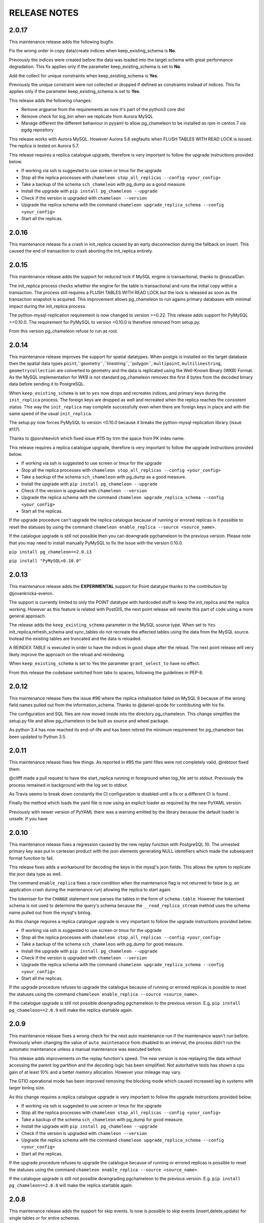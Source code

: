RELEASE NOTES
*************************
2.0.17
--------------------------
This maintenance release adds the following bugfix.

Fix the wrong order in copy data/create indices when keep_existing_schema is **No**.

Previously the indices were created before the data was loaded into the target schema with great performance degradation.
This fix applies only if the parameter keep_existing_schema is set to **No**. 

Add the collect for unique constraints when keep_existing_schema is **Yes**. 

Previously the unique constraint were not collected or dropped if defined as constraints instead of indices.
This fix applies only if the parameter keep_existing_schema is set to **Yes**. 

This release adds the following changes:

* Remove argparse from the requirements as now it's part of the python3 core dist
* Remove check for log_bin when we replicate from Aurora MySQL
* Manage different the different behaviour in pyyaml to allow pg_chameleon to be installed as rpm in centos 7 via pgdg repository

This release works with Aurora MySQL. However Aurora 5.6 segfaults when FLUSH TABLES WITH READ LOCK is issued.
The replica is tested on Aurora 5.7.

This release requires a replica catalogue upgrade, therefore is very important to follow the upgrade instructions provided below.

* If working via ssh is suggested to use screen or tmux for the upgrade
* Stop all the replica processes with ``chameleon stop_all_replicas --config <your_config>``
* Take a backup of the schema ``sch_chameleon`` with pg_dump as a good measure.
* Install the upgrade with ``pip install pg_chameleon --upgrade``
* Check if the version is upgraded with ``chameleon --version``
* Upgrade  the replica schema with the command ``chameleon upgrade_replica_schema --config <your_config>``
* Start all the replicas.

2.0.16
--------------------------
This maintenance release fix a crash in init_replica caused by an early disconnection during the fallback on insert.
This caused the end of transaction to crash aborting the init_replica entirely.


2.0.15
--------------------------
This maintenance release adds the support for reduced lock if MySQL engine is transactional, thanks to @rascalDan.

The init_replica process checks whether the engine for the table is transactional and runs the initial copy within a transaction.
The process still requires a FLUSH TABLES WITH READ LOCK but the lock is released as soon as the transaction snapshot is acquired.
This improvement allows pg_chameleon to run agains primary databases with minimal impact during the init_replica process.

The python-mysql-replication requirement is now changed to version >=0.22. This release adds support for PyMySQL >=0.10.0.
The requirement for PyMySQL to version <0.10.0 is therefore removed from setup.py.

From this version pg_chameleon refuse to run as root.

2.0.14
--------------------------
This maintenance release improves the support for spatial datatypes.
When postgis is installed on the target database then the spatial data types
``point``,``geometry``,``linestring``,``polygon``, ``multipoint``, ``multilinestring``, ``geometrycollection`` are converted to
geometry and the data is replicated using the Well-Known Binary (WKB) Format. As the MySQL implementation for WKB is not standard pg_chameleon
removes the first 4 bytes from the decoded binary data before sending it to PostgreSQL.

When ``keep_existing_schema`` is set to ``yes`` now drops and recreates indices, and primary keys during the ``init_replica`` process.
The foreign keys are dropped as well and recreated when the replica reaches the consistent status.
This way the ``init_replica`` may complete successfully even when there are foreign keys in place and with the same speed of the usual ``init_replica``.

The setup.py now forces PyMySQL to version <0.10.0 because it breaks the python-mysql-replication library (issue #117).

Thanks to @porshkevich which fixed issue #115 by trim the space from PK index name.

This release requires a replica catalogue upgrade, therefore is very important to follow the upgrade instructions provided below.

* If working via ssh is suggested to use screen or tmux for the upgrade
* Stop all the replica processes with ``chameleon stop_all_replicas --config <your_config>``
* Take a backup of the schema ``sch_chameleon`` with pg_dump as a good measure.
* Install the upgrade with ``pip install pg_chameleon --upgrade``
* Check if the version is upgraded with ``chameleon --version``
* Upgrade  the replica schema with the command ``chameleon upgrade_replica_schema --config <your_config>``
* Start all the replicas.

If the upgrade procedure can't upgrade the replica catalogue because of running or errored replicas is it possible to reset the statuses by
using the command ``chameleon enable_replica --source <source_name>``.

If the catalogue upgrade is still  not possible then you can downgrade pgchameleon to the previous version. Please note that you may need to
install manually PyMySQL to fix the issue with the version 0.10.0.

``pip install pg_chameleon==2.0.13``

``pip install "PyMySQL<0.10.0"``




2.0.13
--------------------------
This maintenance release adds the **EXPERIMENTAL** support for Point datatype thanks to the contribution by @jovankricka-everon.

The support is currently limited to only the POINT datatype with hardcoded stuff to keep the init_replica and the replica working.
However as this feature is related with PostGIS, the next point release will rewrite this part of code using a more general approach.

The release adds the ``keep_existing_schema`` parameter in the MySQL source type. When set to ``Yes`` init_replica,refresh_schema and
sync_tables do not recreate the affected tables using the data from the MySQL source.
Instead the existing tables are truncated and the data is reloaded.

A REINDEX TABLE is executed in order to have the indices in good shape after the reload.
The next point release will very likely improve the approach on the reload and reindexing.

When ``keep_existing_schema`` is set to Yes the parameter ``grant_select_to`` have no effect.

From this release the codebase switched from tabs to spaces, following the guidelines in PEP-8.

2.0.12
--------------------------
This maintenance release fixes the issue #96 where the replica initialisation failed on MySQL 8 because of the wrong field names pulled out from the information_schema.
Thanks to @daniel-qcode for contributing with his fix.

The configuration and SQL files are now moved inside into the directory pg_chameleon. This change simplifies the setup.py file and allow pg_chameleon to be
built as source and wheel package.

As python 3.4 has now reached its end-of-life and has been retired the minimum requirement for pg_chameleon has been updated to Python 3.5.

2.0.11
--------------------------
This maintenance release fixes few things.
As reported in #95 the yaml filles were not completely valid. @rebtoor fixed them.

@clifff made a pull request to have the start_replica running in foreground when log_file set to `stdout`.
Previously the process remained in background with the log set to `stdout`.

As Travis seems to break down constantly the CI configuration is disabled until a fix or a different CI is found .

Finally the method which loads the yaml file is now using an explicit loader as required by the new PyYAML version.

Previously with newer version of PyYAML there was a warning emitted by the library because the default loader is unsafe.
If you have

2.0.10
--------------------------
This maintenance release  fixes a  regression caused by the new replay function with PostgreSQL 10. The unnested primary key was put in cartesian product with the
json elements generating NULL identifiers which made the subsequent format function to fail.

This release fixes adds a workaround for decoding the keys in the mysql's json fields. This allows the sytem to replicate the json data type as well.

The command ``enable_replica`` fixes a race condition when the maintenance flag is not returned to false (e.g. an application crash during the maintenance run) allowing the replica to start again.


The tokeniser for the ``CHANGE`` statement now parses the tables in the form of ``schema.table``. However the tokenised schema is not used to determine the
query's schema because the ``__read_replica_stream`` method uses the schema name pulled out from the mysql's binlog.


As this change requires a replica catalogue upgrade is very important to follow the upgrade instructions provided below.


* If working via ssh is suggested to use screen or tmux for the upgrade
* Stop all the replica processes with ``chameleon stop_all_replicas --config <your_config>``
* Take a backup of the schema ``sch_chameleon`` with pg_dump for good measure.
* Install the upgrade with ``pip install pg_chameleon --upgrade``
* Check if the version is upgraded with ``chameleon --version``
* Upgrade  the replica schema with the command ``chameleon upgrade_replica_schema --config <your_config>``
* Start all the replicas.


If the upgrade procedure refuses to upgrade the catalogue because of running or errored replicas is possible to reset the statuses using the command ``chameleon enable_replica --source <source_name>``.

If the catalogue upgrade is still  not possible downgrading pgchameleon to the previous version. E.g. ``pip install pg_chameleon==2.0.9`` will make the replica startable again.




2.0.9
--------------------------
This maintenance release  fixes a wrong check for the next auto maintenance run if the maintenance wasn't run before.
Previously when changing the value of ``auto_maintenance`` from disabled to an interval, the process didn't run the automatic maintenance unless a manual maintenance
was executed before.

This release adds improvements on the replay function's speed. The new version is now replaying the data without accessing the parent log partition and
the decoding logic has been simplified. Not autoritative tests has shown a cpu gain of at least 10% and a better memory allocation.
However your mileage may vary.

The GTID operational mode has been improved removing the blocking mode which caused increased lag in systems with larger binlog size.

As this change requires a replica catalogue upgrade is very important to follow the upgrade instructions provided below.


* If working via ssh is suggested to use screen or tmux for the upgrade
* Stop all the replica processes with ``chameleon stop_all_replicas --config <your_config>``
* Take a backup of the schema ``sch_chameleon`` with pg_dump for good measure.
* Install the upgrade with ``pip install pg_chameleon --upgrade``
* Check if the version is upgraded with ``chameleon --version``
* Upgrade  the replica schema with the command ``chameleon upgrade_replica_schema --config <your_config>``
* Start all the replicas.


If the upgrade procedure refuses to upgrade the catalogue because of running or errored replicas is possible to reset the statuses using the command ``chameleon enable_replica --source <source_name>``.

If the catalogue upgrade is still  not possible downgrading pgchameleon to the previous version. E.g. ``pip install pg_chameleon==2.0.8`` will make the replica startable again.


2.0.8
--------------------------
This maintenance release adds the support for skip events. Is now is possible to skip events (insert,delete,update) for single tables or for entire schemas.

A new optional source parameter ``skip_events:`` is available for the sources with type mysql.
Under skip events there are three keys one per each DML operation. Is possible to list an entire schema or single tables in the form of ``schema.table``.
The example snippet disables the inserts on the table ``delphis_mediterranea.foo`` and the deletes on the entire schema ``delphis_mediterranea``.

.. code-block:: yaml

    skip_events:
      insert:
        - delphis_mediterranea.foo #skips inserts on the table delphis_mediterranea.foo
      delete:
        - delphis_mediterranea #skips deletes on schema delphis_mediterranea
      update:



The release 2.0.8 adds the  **EXPERIMENTAL** support for the GTID for MySQL or Percona server. The GTID in MariaDb is currently not supported.
A new optional parameter ``gtid_enable:`` which defaults to ``No`` is available for the source type mysql.

When `MySQL is configured with the GTID <https://dev.mysql.com/doc/refman/8.0/en/replication-gtids-concepts.html>`_ and the parameter ``gtid_enable:`` is set to Yes,  pg_chameleon will use the GTID to auto position the replica stream.
This allows pg_chameleon to reconfigure the source within the MySQL replicas without the need to run init_replica.

This feature has been extensively tested but as it's new has to be considered  **EXPERIMENTAL**.


ALTER TABLE RENAME is now correctly parsed and executed.
ALTER TABLE MODIFY is now parsed correctly when the field have a default value. Previously modify with default values would parse wrongly and fail when translating to PostgreSQL dialect

The source no longer gets an error state when  running with ``--debug``.

The logged events are now cleaned when refreshing schema and syncing tables. Previously spurious logged events could lead to primary key violations when syncing single tables or refreshing single schemas.

As this change requires a replica catalogue upgrade is very important to follow the upgrade instructions provided below.


* If working via ssh is suggested to use screen or tmux for the upgrade
* Stop all the replica processes with ``chameleon stop_all_replicas --config <your_config>``
* Take a backup of the schema ``sch_chameleon`` with pg_dump for good measure.
* Install the upgrade with ``pip install pg_chameleon --upgrade``
* Check if the version is upgraded with ``chameleon --version``
* Upgrade  the replica schema with the command ``chameleon upgrade_replica_schema --config <your_config>``
* Start all the replicas.


If the upgrade procedure refuses to upgrade the catalogue because of running or errored replicas is possible to reset the statuses using the command ``chameleon enable_replica --source <source_name>``.

If the catalogue upgrade is still  not possible downgrading pgchameleon to the previous version. E.g. ``pip install pg_chameleon==2.0.7`` will make the replica startable again.


2.0.7
--------------------------
This maintenance release makes the multiprocess logging safe. Now each replica process logs in a separate file.

The ``--full`` option now is working. Previously the option had no effect causing the maintenance to run always a conventional vacuum.

This release fixes the issues reported  in ticket #73 and #75 by pg_chameleon's users.

The bug reported in ticket #73 caused a wrong data type tokenisation when an alter table adds a column with options (e.g. ``ADD COLUMN foo DEFAULT NULL``)

The bug reported in ticket #75 , caused a wrong conversion to string for the row keys with None value  during the cleanup of malformed rows for the init replica and the replica process.

A fix for the TRUNCATE TABLE tokenisation is implemented as well. Now if the statement specifies the table with the schema the truncate works properly.

A new optional source's parameter is added. ``auto_maintenance``  trigger a vacuum on the log tables after a specific timeout.
The timeout shall be expressed like a PostgreSQL interval (e.g. "1 day"). The special value "disabled" disables the auto maintenance.
If the parameter is omitted the auto maintenance is disabled.



2.0.6
--------------------------
The maintenance release 2.0.6 fixes a crash occurring when a new column is added on the source database with the default value ``NOW()``.

The maintenance introduced in the version 2.0.5 is now less aggressive.
In particular the ``run_maintenance`` command now executes a conventional ``VACUUM`` on the source's log tables, unless the switch ``--full`` is specified. In that case a ``VACUUM FULL`` is executed.
The detach has been disabled and may be completely removed in the future releases because very fragile and prone to errors.

However running VACUUM FULL on the log tables can cause  the other sources to be blocked during the maintenance run.

This release adds an optional parameter ``on_error_read:``  on the mysql type's sources which allow the read process to stay up if the mysql database is refusing connections (e.g. MySQL down for maintenance).
Following the  principle of least astonishment the parameter if omitted doesn't cause any change of behaviour. If added with the value continue (e.g. ``on_error_read: continue``)
will prevent the replica process to stop in the case of connection issues from the MySQL database with a warning is emitted on the replica log .

This release adds the support for mysql 5.5 which doesn't have the parameter ``binlog_row_image``.

``enable_replica`` now can reset the replica status to ``stopped`` even if the catalogue version is mismatched.
This simplifies the upgrade procedure in case of errored or wrongly running replicas.

As this change requires a replica catalogue upgrade is very important to follow the upgrade instructions provided below.

* If working via ssh is suggested to open a screen session
* Before upgrading pg_chameleon **stop all the replica processes.**
* Upgrade the pg_chameleon package with `pip install pg_chameleon --upgrade`
* Upgrade  the replica schema with the command `chameleon upgrade_replica_schema --config <your_config>`
* Start the replica processes

If the upgrade procedure refuses to upgrade the catalogue because of running or errored replicas is possible to reset the statuses with the ``enable_replica`` command.

If the catalogue upgrade is still  not possible downgrading pgchameleon to the version 2.0.5 with ``pip install pg_chameleon==2.0.5`` should make the replicas startable again.

2.0.5
--------------------------
The maintenance release 2.0.5 fixes a regression which prevented some tables to be synced with `sync_tables` when the parameter `limit_tables` was set.
Previously having two or more schemas mapped with only one schema listed in `limit_tables` prevented the other schema's tables to be synchronised with `sync_tables`.

This release add two new commands to improve the general performance and the management.

The command `stop_all_replicas` stops all the running sources within the target postgresql database.

The command `run_maintenance` performs a VACUUM FULL on the specified source's log tables.
In order to limit the impact on other sources eventually configured the command performs the following steps.

* The read and replay processes for the given source are paused
* The log tables are detached from the parent table `sch_chameleon.t_log_replica` with the command `NO INHERIT`
* The log tables are vacuumed with `VACUUM FULL`
* The log tables are attached to the parent table `sch_chameleon.t_log_replica` with the command `INHERIT`
* The read and replay processes are resumed

Currently the process is manual but it will become eventually automated if it's proven to be sufficiently robust.

The pause for the replica processes creates the infrastructure necessary to have a self healing replica.
This functionality will appear in future releases of the branch 2.0.

As this change requires a replica catalogue upgrade is very important to follow the upgrade instructions provided below.

* If working via ssh is suggested to open a screen session
* Before the upgrade stop all the replica processes.
* Upgrade pg_chameleon with `pip install pg_chameleon --upgrade`
* Run the upgrade command `chameleon upgrade_replica_schema --config <your_config>`
* Start the replica processes


2.0.4
--------------------------
The maintenance release 2.0.4 fix the wrong handling of the ``ALTER TABLE`` when generating the ``MODIFY`` translation.
The regression was added in the version 2.0.3 and can result in a broken replica process.

This version improves the way to handle the replica from tables with dropped columns in the future.
The `python-mysql-replication library with this commit <https://github.com/noplay/python-mysql-replication/commit/4c48538168f4cd3239563393a29b542cc6ffcf4b>`_ adds a way to
manage the replica with the tables having columns dropped before the read replica is started.

Previously the auto generated column name caused the replica process to crash as the type map dictionary didn't had the corresponding key.

The version 2.0.4 handles the ``KeyError`` exception and allow the row to be stored on the PostgreSQL target database.
However this will very likely cause the table to be removed from the replica in the replay step. A debug log message is emitted when this happens in order to
when the issue occurs.

2.0.3
--------------------------
The bugfix release 2.0.3 fixes the issue #63 changeing all the fields  `i_binlog_position` to bigint. Previously binlog files larger than 2GB would cause an integer overflow during the phase of write rows in the PostgreSQL database.
The issue can affect also MySQL databases with smaller `max_binlog_size` as it seems that this value is a soft limit.

As this change requires a replica catalogue upgrade is very important to follow the upgrade instructions provided below.

* If working via ssh is suggested to open a screen session
* Before the upgrade stop all the replica processes.
* Upgrade pg_chameleon with `pip install pg_chameleon --upgrade`
* Run the upgrade command `chameleon upgrade_replica_schema --config <your_config>`
* Start the replica processes

Please note that because the upgrade command will alter the data types with subsequent table rewrite.
The process can take long time, in particular if the log tables are large.
If working over a remote machine the best way to proceed is to run the command in a screen session.


This release fixes a regression introduced with the release 2.0.1.
When an alter table comes in the form of `ALTER TABLE ADD COLUMN is in the form datatype DEFAULT (NOT) NULL` the parser captures two words instead of one,
causing the  replica process crash.

The speed of the initial cleanup, when the replica starts has been improved as now the delete runs only on the sources log tables instead of the parent table.
This improvement is more effective when many sources are configured all togheter.

From this version the setup.py switches the psycopg2 requirement to using the psycopg2-binary which ensures that psycopg2 will install using the wheel package when available.



2.0.2
--------------------------
This bugfix relase adds a missing functionality which wasn't added during the application development and fixes a bug in the ``sync_tables`` command.

Previously the  parameter ``batch_retention`` was ignored making the replayed batches to accumulate in the table ``sch_chameleon.t_replica_batch``
with the conseguent performance degradation over time.

This release solves the issue re enabling the batch_retention.
Please note that after upgrading there will be an initial replay lag building.
This is normal as the first cleanup will have to remove a lot of rows.
After the cleanup is complete the replay will resume as usual.

The new private method ``_swap_enums`` added to the class ``pg_engine`` moves the enumerated types from the loading schema to the destination schema
when the method ``swap_tables`` is executed by the command ``sync_tables``.

Previously when running ``sync_tables`` tables with enum fields were created on PostgreSQL without the corresponding enumerated types.
This happened because the custom enumerated type were not moved into the destination schema and therefore dropped along with the loading schema when the
procedure performed the final cleanup.


2.0.1
--------------------------
The first maintenance release of pg_chameleon v2 adds a performance improvement in the read replica process when
the variables limit_tables or skip_tables are set.

Previously all the rows were read from the replica stream as the ``BinLogStreamReader`` do not allow the usage of  the tables in the form of
``schema_name.table_name``. This caused a large amount of useless data hitting the replica log tables as reported in the issue #58.

The private method ``__store_binlog_event`` now evaluates the row schema and table and returns a boolean value on whether the row or query
should be stored or not into the log table.

The release fixes also a crash in read replica if an alter table added a column was of type ``character varying``.

2.0.0
--------------------------
This stable release consists of the same code of the RC1 with few usability improvements.

A new option is now available to set to set the maximum level for the messages to be sent to rollbar.
This is quite useful if we configure a periodical init_replica (e.g. pgsql source type refreshed every hour) and we don't want to fill rollbar with noise.
For example ``chameleon init_replica --source pgsql --rollbar-level critical``  will send to rollbar only messages marked as critical.

There is now a command line alias ``chameleon`` which is a wrapper for ``chameleon.py``.

A new command ``enable_replica`` is now available to enable the source's replica if the source is not stopped clean.



2.0.0.rc1
--------------------------
This release candidate comes with few bug fixes and few usability improvements.

Previously when adding a table with a replicated DDL having an unique key, the table's creation failed because of the fields were
set as NULLable . Now the command works properly.

The system now checks if the MySQL configuration allows the replica when initialising or refreshing replicated entities.

A new class ``rollbar_notifier`` was added in order to simplyfi the message management within the source and engine classes.

Now the commands ``init_replica,refresh_schema,sync_tables`` send an info notification to rollbar when they complete successfully or
an error if they don't.

The command ``sync_tables`` now allows the special name ``--tables disabled`` to have all the tables with replica disabled
re synchronised at once.


2.0.0.beta1
--------------------------
The first beta for the milestone 2.0 adds fixes a long standing bug to the replica process and adds more features to the postgresql support.

The race condition fixed was caused by a not tokenised DDL preceeded by row images, causing the collected binlog rows to be added several times to the log_table.
It was quite hard to debug as the only visible effect was a primary key violation on random tables.

The issue is caused if a set of rows lesser than the ``replica_batch_size`` are followed by a DDL that is not tokenised (e.g. ``CREATE TEMPORARY TABLE `foo`;`` )
which coincides with the end of read from the binary log.
In that case the batch is not closed and the next read replica attempt will restart from the previous position reading and storing again the same set of rows.
When the batch is closed the replay function will eventually fail because of a primary/unique key violation.

The tokeniser now works properly when an ``ALTER TABLE ADD COLUMN``'s definition is surrounded by parentheses e.g. ``ALTER TABLE foo ADD COLUMN(bar varchar(30));``
There are now error handlers when wrong table names, wrong schema names, wrong source name and wrong commands are specified to ``chameleon.py``
When running commands that require a source name tye system checks if the source is registered.

The ``init_replica`` for source pgsql now can read from an hot standby but the copy is not consistent as it's not possible to export a snapshot from the hot standbys.
Also the ``* init_replica`` for source pgsql adds the copied tables as fake "replicated tables" for better  show_status display.

For the source type ``pgsql`` the following restrictions apply.

* There is no support for real time replica
* The data copy happens always with file method
* The copy_max_memory doesn't apply
* The type override doesn't apply
* Only ``init_replica`` is currently supported
* The source connection string requires a database name


2.0.0.alpha3
--------------------------
**please note this is a not production release. do not use it in production**

The third and final alpha3 for the milestone 2.0 fixes some issues and add more features to the system.

As there are changes in the replica catalog if upgrading from the alpha1 there will be need to do a ``drop_replica_schema``
followed by a ``create_replica_schema``. This **will drop any existing replica** and will require re adding the sources and
re initialise them with ``init_replica``.

The system now supports a source type ``pgsql`` with the following limitations.

* There is no support for real time replica
* The data copy happens always with file method
* The copy_max_memory doesn't apply
* The type override doesn't apply
* Only ``init_replica`` is currently supported
* The source connection string requires a database name
* In the ``show_status`` detailed command the replicated tables counters are always zero

A stack trace capture is now added on the log and the rollbar message for better debugging.
A new parameter ``on_error_replay`` is available for the sources to set whether the replay process should skip the tables or exit on error.

This release adds the command ``upgrade_replica_schema`` for upgrading the replica schema from the version 1.8 to the 2.0.

The upgrade procedure is described in the documentation.

**Please read it carefully before any upgrade and backup the schema sch_chameleon before attempting any upgrade.**


2.0.0.alpha2
--------------------------
**please note this is a not production release. do not use it in production**

The second alpha of the milestone 2.0 comes after a week of full debugging. This release is more usable and stable than the
alpha1. As there are changes in the replica catalog if upgrading from the alpha1 there will be need to do a ``drop_replica_schema``
followed by a ``create_replica_schema``. This **will drop any existing replica** and will require re adding the sources and
re initialise them with ``init_replica``.

The full list of changes is in the CHANGELOG file. However there are few notable remarks.

There is a detailed display of the ``show_status`` command when a source is specified. In particular the number of replicated and
not replicated tables is displayed. Also if any table as been pulled out from the replica it appears on the bottom.

From this release there is an error log which saves the exception's data during the replay phase.
The error log can be queried with the new command ``show_errors``.

A new source parameter ``replay_max_rows`` has been added to set the amount of rows to replay.
Previously the value was set by the parameter ``replica_batch_size``. If upgrading from alpha1 you may need to add
this parameter to your existing configuration.

Finally there is a new class called ``pgsql_source``, not yet functional though.
This class will add a very basic support for the postgres source type.
More details will come in the alpha3.


2.0.0.alpha1
--------------------------
**please note this is a not production release. do not use it in production**

This is the first alpha of the milestone 2.0. The project has been restructured in many ways thanks to the user's feedback.
Hopefully this will make the system much simple to use.

The main changes in the version 2 are the following.

The system is Python 3 only compatible. Python 3 is the future and there is no reason why to keep developing thing in 2.7.

The system now can read from multiple MySQL schemas in the same database and replicate them it into a target PostgreSQL database.
The source and target schema names can be different.

The system now use a conservative approach to the replica. The tables which generate errors during the replay are automatically excluded from the replica.

The init_replica process runs in background unless the logging is on the standard output or the debug option is passed to the command line.

The replica process now runs in background with two separated subprocess, one for the read and one for the replay.
If the logging is on the standard output or the debug option is passed to the command line the main process stays in foreground though.

The system now use a soft approach when initialising the replica .
The tables are locked only when copied. Their log coordinates will be used by the replica damon to put the database in a consistent status gradually.

The system can now use the rollbark key and environment to setup the Rollbar integration, for a better error detection.

